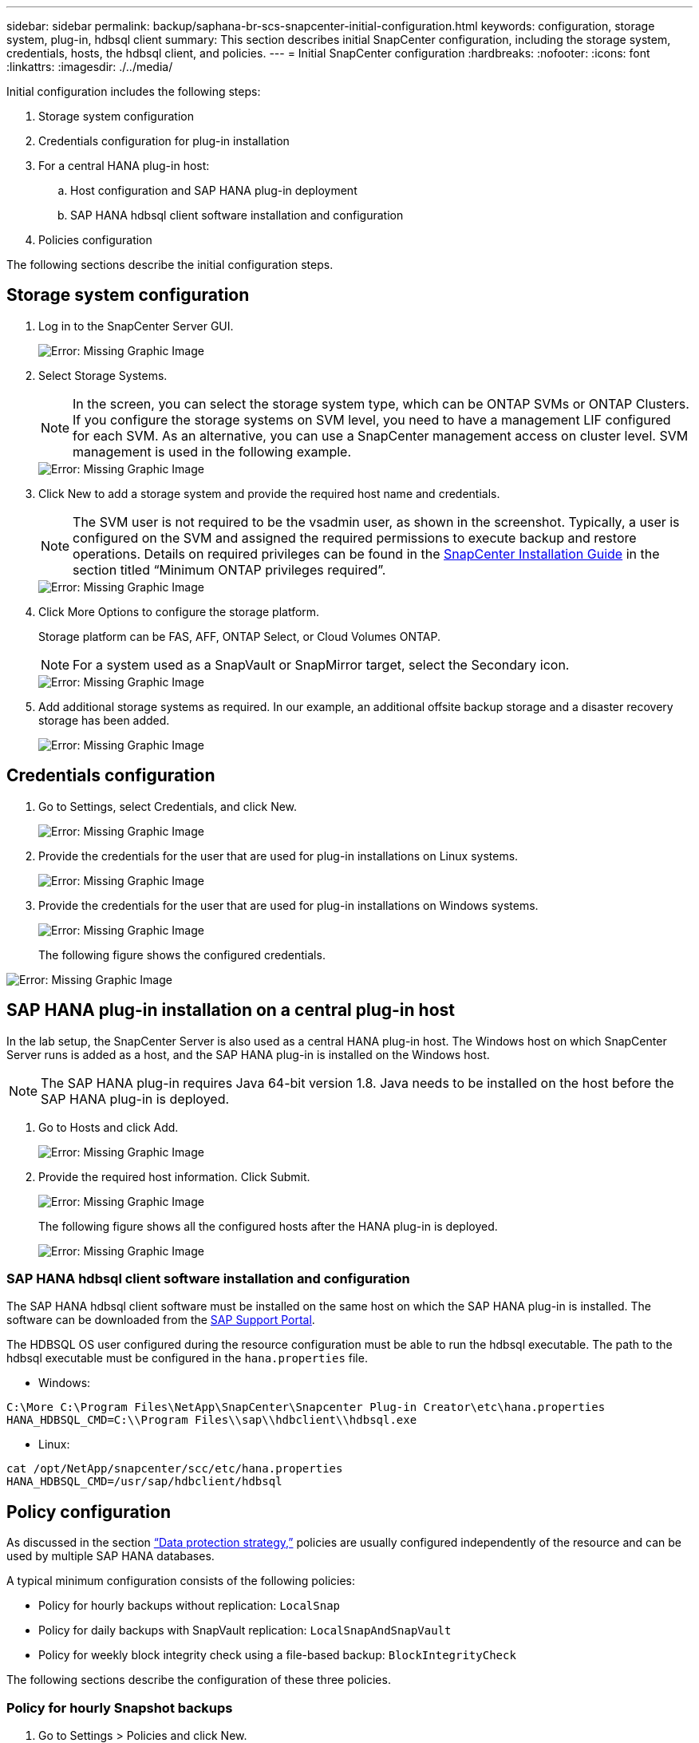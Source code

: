 ---
sidebar: sidebar
permalink: backup/saphana-br-scs-snapcenter-initial-configuration.html
keywords: configuration, storage system, plug-in, hdbsql client
summary: This section describes initial SnapCenter configuration, including the storage system, credentials, hosts, the hdbsql client, and policies.
---
= Initial SnapCenter configuration
:hardbreaks:
:nofooter:
:icons: font
:linkattrs:
:imagesdir: ./../media/

//
// This file was created with NDAC Version 2.0 (August 17, 2020)
//
// 2022-02-15 15:58:30.841110
//

[.lead]
Initial configuration includes the following steps:

. Storage system configuration
. Credentials configuration for plug-in installation
. For a central HANA plug-in host:
.. Host configuration and SAP HANA plug-in deployment
.. SAP HANA hdbsql client software installation and configuration
. Policies configuration

The following sections describe the initial configuration steps.

== Storage system configuration

. Log in to the SnapCenter Server GUI.
+
image::saphana-br-scs-image23.png[Error: Missing Graphic Image]

. Select Storage Systems.
+
[NOTE]
In the screen, you can select the storage system type, which can be ONTAP SVMs or ONTAP Clusters. If you configure the storage systems on SVM level, you need to have a management LIF configured for each SVM. As an alternative, you can use a SnapCenter management access on cluster level. SVM management is used in the following example.
+
image::saphana-br-scs-image24.png[Error: Missing Graphic Image]

. Click New to add a storage system and provide the required host name and credentials.
+
[NOTE]
The SVM user is not required to be the vsadmin user, as shown in the screenshot. Typically, a user is configured on the SVM and assigned the required permissions to execute backup and restore operations. Details on required privileges can be found in the http://docs.netapp.com/ocsc-43/index.jsp?topic=%2Fcom.netapp.doc.ocsc-isg%2Fhome.html[SnapCenter Installation Guide^] in the section titled “Minimum ONTAP privileges required”.
+
image::saphana-br-scs-image25.png[Error: Missing Graphic Image]

. Click More Options to configure the storage platform.
+
Storage platform can be FAS, AFF, ONTAP Select, or Cloud Volumes ONTAP.
+
[NOTE]
For a system used as a SnapVault or SnapMirror target, select the Secondary icon.
+
image::saphana-br-scs-image26.png[Error: Missing Graphic Image]

. Add additional storage systems as required. In our example, an additional offsite backup storage and a disaster recovery storage has been added.
+
image::saphana-br-scs-image27.png[Error: Missing Graphic Image]

== Credentials configuration

. Go to Settings, select Credentials, and click New.
+
image::saphana-br-scs-image28.png[Error: Missing Graphic Image]

. Provide the credentials for the user that are used for plug-in installations on Linux systems.
+
image::saphana-br-scs-image29.png[Error: Missing Graphic Image]

. Provide the credentials for the user that are used for plug-in installations on Windows systems.
+
image::saphana-br-scs-image30.png[Error: Missing Graphic Image]
+
The following figure shows the configured credentials.

image::saphana-br-scs-image31.png[Error: Missing Graphic Image]

== SAP HANA plug-in installation on a central plug-in host

In the lab setup, the SnapCenter Server is also used as a central HANA plug-in host. The Windows host on which SnapCenter Server runs is added as a host, and the SAP HANA plug-in is installed on the Windows host.

[NOTE]
The SAP HANA plug-in requires Java 64-bit version 1.8. Java needs to be installed on the host before the SAP HANA plug-in is deployed.

. Go to Hosts and click Add.
+
image::saphana-br-scs-image32.png[Error: Missing Graphic Image]

. Provide the required host information. Click Submit.
+
image::saphana-br-scs-image33.png[Error: Missing Graphic Image]
+
The following figure shows all the configured hosts after the HANA plug-in is deployed.
+
image::saphana-br-scs-image34.png[Error: Missing Graphic Image]

=== SAP HANA hdbsql client software installation and configuration

The SAP HANA hdbsql client software must be installed on the same host on which the SAP HANA plug-in is installed. The software can be downloaded from the https://support.sap.com/en/index.html[SAP Support Portal^].

The HDBSQL OS user configured during the resource configuration must be able to run the hdbsql executable. The path to the hdbsql executable must be configured in the `hana.properties` file.

* Windows:

....
C:\More C:\Program Files\NetApp\SnapCenter\Snapcenter Plug-in Creator\etc\hana.properties
HANA_HDBSQL_CMD=C:\\Program Files\\sap\\hdbclient\\hdbsql.exe
....

* Linux:

....
cat /opt/NetApp/snapcenter/scc/etc/hana.properties
HANA_HDBSQL_CMD=/usr/sap/hdbclient/hdbsql
....

== Policy configuration

As discussed in the section link:saphana-br-scs-snapcenter-concepts-and-best-practices.html#data-protection-strategy[“Data protection strategy,”] policies are usually configured independently of the resource and can be used by multiple SAP HANA databases.

A typical minimum configuration consists of the following policies:

* Policy for hourly backups without replication: `LocalSnap`
* Policy for daily backups with SnapVault replication: `LocalSnapAndSnapVault`
* Policy for weekly block integrity check using a file-based backup: `BlockIntegrityCheck`

The following sections describe the configuration of these three policies.

=== Policy for hourly Snapshot backups

. Go to Settings > Policies and click New.
+
image::saphana-br-scs-image35.png[Error: Missing Graphic Image]

. Enter the policy name and description. Click Next.
+
image::saphana-br-scs-image36.png[Error: Missing Graphic Image]

. Select backup type as Snapshot Based and select Hourly for schedule frequency.
+
image::saphana-br-scs-image37.png[Error: Missing Graphic Image]

. Configure the retention settings for on-demand backups.
+
image::saphana-br-scs-image38.png[Error: Missing Graphic Image]

. Configure the retention settings for scheduled backups.
+
image::saphana-br-scs-image39.png[Error: Missing Graphic Image]

. Configure the replication options. In this case, no SnapVault or SnapMirror update is selected.
+
image::saphana-br-scs-image40.png[Error: Missing Graphic Image]

. On the Summary page, click Finish.
+
image::saphana-br-scs-image41.png[Error: Missing Graphic Image]

=== Policy for daily Snapshot backups with SnapVault replication

. Go to Settings > Policies and click New.
. Enter the policy name and description. Click Next.
+
image::saphana-br-scs-image42.png[Error: Missing Graphic Image]

. Set the backup type to Snapshot Based and the schedule frequency to Daily.
+
image::saphana-br-scs-image43.png[Error: Missing Graphic Image]

. Configure the retention settings for on-demand backups.
+
image::saphana-br-scs-image44.png[Error: Missing Graphic Image]

. Configure the retention settings for scheduled backups.
+
image::saphana-br-scs-image45.png[Error: Missing Graphic Image]

. Select Update SnapVault after creating a local Snapshot copy.
+
[NOTE]
The secondary policy label must be the same as the SnapMirror label in the data protection configuration on the storage layer. See the section link:saphana-br-scs-snapcenter-resource-specific-configuration-for-sap-hana-database-backups.html#configuration-of-data-protection-to-off-site-backup-storage[“Configuration of data protection to off-site backup storage.”]
+
image::saphana-br-scs-image46.png[Error: Missing Graphic Image]

. On the Summary page, click Finish.
+
image::saphana-br-scs-image47.png[Error: Missing Graphic Image]

=== Policy for Weekly Block Integrity Check

. Go to Settings > Policies and click New.
. Enter the policy name and description. Click Next.
+
image::saphana-br-scs-image48.png[Error: Missing Graphic Image]

. Set the backup type to File-Based and schedule frequency to Weekly.
+
image::saphana-br-scs-image49.png[Error: Missing Graphic Image]

. Configure the retention settings for on-demand backups.
+
image::saphana-br-scs-image50.png[Error: Missing Graphic Image]

. Configure the retention settings for scheduled backups.
+
image::saphana-br-scs-image50.png[Error: Missing Graphic Image]

. On the Summary page, click Finish.
+
image::saphana-br-scs-image51.png[Error: Missing Graphic Image]
+
The following figure shows a summary of the configured policies.
+
image::saphana-br-scs-image52.png[Error: Missing Graphic Image]


